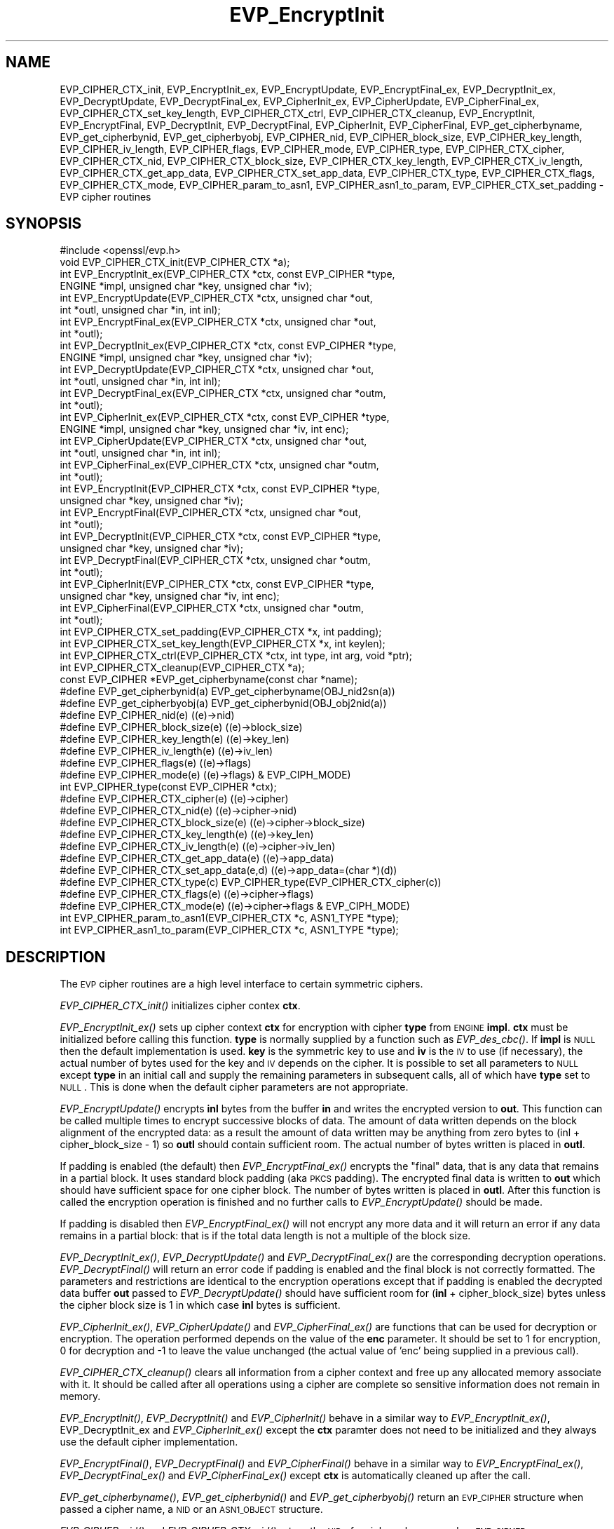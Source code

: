 .\" Automatically generated by Pod::Man 2.23 (Pod::Simple 3.14)
.\"
.\" Standard preamble:
.\" ========================================================================
.de Sp \" Vertical space (when we can't use .PP)
.if t .sp .5v
.if n .sp
..
.de Vb \" Begin verbatim text
.ft CW
.nf
.ne \\$1
..
.de Ve \" End verbatim text
.ft R
.fi
..
.\" Set up some character translations and predefined strings.  \*(-- will
.\" give an unbreakable dash, \*(PI will give pi, \*(L" will give a left
.\" double quote, and \*(R" will give a right double quote.  \*(C+ will
.\" give a nicer C++.  Capital omega is used to do unbreakable dashes and
.\" therefore won't be available.  \*(C` and \*(C' expand to `' in nroff,
.\" nothing in troff, for use with C<>.
.tr \(*W-
.ds C+ C\v'-.1v'\h'-1p'\s-2+\h'-1p'+\s0\v'.1v'\h'-1p'
.ie n \{\
.    ds -- \(*W-
.    ds PI pi
.    if (\n(.H=4u)&(1m=24u) .ds -- \(*W\h'-12u'\(*W\h'-12u'-\" diablo 10 pitch
.    if (\n(.H=4u)&(1m=20u) .ds -- \(*W\h'-12u'\(*W\h'-8u'-\"  diablo 12 pitch
.    ds L" ""
.    ds R" ""
.    ds C` ""
.    ds C' ""
'br\}
.el\{\
.    ds -- \|\(em\|
.    ds PI \(*p
.    ds L" ``
.    ds R" ''
'br\}
.\"
.\" Escape single quotes in literal strings from groff's Unicode transform.
.ie \n(.g .ds Aq \(aq
.el       .ds Aq '
.\"
.\" If the F register is turned on, we'll generate index entries on stderr for
.\" titles (.TH), headers (.SH), subsections (.SS), items (.Ip), and index
.\" entries marked with X<> in POD.  Of course, you'll have to process the
.\" output yourself in some meaningful fashion.
.ie \nF \{\
.    de IX
.    tm Index:\\$1\t\\n%\t"\\$2"
..
.    nr % 0
.    rr F
.\}
.el \{\
.    de IX
..
.\}
.\"
.\" Accent mark definitions (@(#)ms.acc 1.5 88/02/08 SMI; from UCB 4.2).
.\" Fear.  Run.  Save yourself.  No user-serviceable parts.
.    \" fudge factors for nroff and troff
.if n \{\
.    ds #H 0
.    ds #V .8m
.    ds #F .3m
.    ds #[ \f1
.    ds #] \fP
.\}
.if t \{\
.    ds #H ((1u-(\\\\n(.fu%2u))*.13m)
.    ds #V .6m
.    ds #F 0
.    ds #[ \&
.    ds #] \&
.\}
.    \" simple accents for nroff and troff
.if n \{\
.    ds ' \&
.    ds ` \&
.    ds ^ \&
.    ds , \&
.    ds ~ ~
.    ds /
.\}
.if t \{\
.    ds ' \\k:\h'-(\\n(.wu*8/10-\*(#H)'\'\h"|\\n:u"
.    ds ` \\k:\h'-(\\n(.wu*8/10-\*(#H)'\`\h'|\\n:u'
.    ds ^ \\k:\h'-(\\n(.wu*10/11-\*(#H)'^\h'|\\n:u'
.    ds , \\k:\h'-(\\n(.wu*8/10)',\h'|\\n:u'
.    ds ~ \\k:\h'-(\\n(.wu-\*(#H-.1m)'~\h'|\\n:u'
.    ds / \\k:\h'-(\\n(.wu*8/10-\*(#H)'\z\(sl\h'|\\n:u'
.\}
.    \" troff and (daisy-wheel) nroff accents
.ds : \\k:\h'-(\\n(.wu*8/10-\*(#H+.1m+\*(#F)'\v'-\*(#V'\z.\h'.2m+\*(#F'.\h'|\\n:u'\v'\*(#V'
.ds 8 \h'\*(#H'\(*b\h'-\*(#H'
.ds o \\k:\h'-(\\n(.wu+\w'\(de'u-\*(#H)/2u'\v'-.3n'\*(#[\z\(de\v'.3n'\h'|\\n:u'\*(#]
.ds d- \h'\*(#H'\(pd\h'-\w'~'u'\v'-.25m'\f2\(hy\fP\v'.25m'\h'-\*(#H'
.ds D- D\\k:\h'-\w'D'u'\v'-.11m'\z\(hy\v'.11m'\h'|\\n:u'
.ds th \*(#[\v'.3m'\s+1I\s-1\v'-.3m'\h'-(\w'I'u*2/3)'\s-1o\s+1\*(#]
.ds Th \*(#[\s+2I\s-2\h'-\w'I'u*3/5'\v'-.3m'o\v'.3m'\*(#]
.ds ae a\h'-(\w'a'u*4/10)'e
.ds Ae A\h'-(\w'A'u*4/10)'E
.    \" corrections for vroff
.if v .ds ~ \\k:\h'-(\\n(.wu*9/10-\*(#H)'\s-2\u~\d\s+2\h'|\\n:u'
.if v .ds ^ \\k:\h'-(\\n(.wu*10/11-\*(#H)'\v'-.4m'^\v'.4m'\h'|\\n:u'
.    \" for low resolution devices (crt and lpr)
.if \n(.H>23 .if \n(.V>19 \
\{\
.    ds : e
.    ds 8 ss
.    ds o a
.    ds d- d\h'-1'\(ga
.    ds D- D\h'-1'\(hy
.    ds th \o'bp'
.    ds Th \o'LP'
.    ds ae ae
.    ds Ae AE
.\}
.rm #[ #] #H #V #F C
.\" ========================================================================
.\"
.IX Title "EVP_EncryptInit 3"
.TH EVP_EncryptInit 3 "2011-02-08" "1.0.0d" "OpenSSL"
.\" For nroff, turn off justification.  Always turn off hyphenation; it makes
.\" way too many mistakes in technical documents.
.if n .ad l
.nh
.SH "NAME"
EVP_CIPHER_CTX_init, EVP_EncryptInit_ex, EVP_EncryptUpdate,
EVP_EncryptFinal_ex, EVP_DecryptInit_ex, EVP_DecryptUpdate,
EVP_DecryptFinal_ex, EVP_CipherInit_ex, EVP_CipherUpdate,
EVP_CipherFinal_ex, EVP_CIPHER_CTX_set_key_length,
EVP_CIPHER_CTX_ctrl, EVP_CIPHER_CTX_cleanup, EVP_EncryptInit,
EVP_EncryptFinal, EVP_DecryptInit, EVP_DecryptFinal,
EVP_CipherInit, EVP_CipherFinal, EVP_get_cipherbyname,
EVP_get_cipherbynid, EVP_get_cipherbyobj, EVP_CIPHER_nid,
EVP_CIPHER_block_size, EVP_CIPHER_key_length, EVP_CIPHER_iv_length,
EVP_CIPHER_flags, EVP_CIPHER_mode, EVP_CIPHER_type, EVP_CIPHER_CTX_cipher,
EVP_CIPHER_CTX_nid, EVP_CIPHER_CTX_block_size, EVP_CIPHER_CTX_key_length,
EVP_CIPHER_CTX_iv_length, EVP_CIPHER_CTX_get_app_data,
EVP_CIPHER_CTX_set_app_data, EVP_CIPHER_CTX_type, EVP_CIPHER_CTX_flags,
EVP_CIPHER_CTX_mode, EVP_CIPHER_param_to_asn1, EVP_CIPHER_asn1_to_param,
EVP_CIPHER_CTX_set_padding \- EVP cipher routines
.SH "SYNOPSIS"
.IX Header "SYNOPSIS"
.Vb 1
\& #include <openssl/evp.h>
\&
\& void EVP_CIPHER_CTX_init(EVP_CIPHER_CTX *a);
\&
\& int EVP_EncryptInit_ex(EVP_CIPHER_CTX *ctx, const EVP_CIPHER *type,
\&         ENGINE *impl, unsigned char *key, unsigned char *iv);
\& int EVP_EncryptUpdate(EVP_CIPHER_CTX *ctx, unsigned char *out,
\&         int *outl, unsigned char *in, int inl);
\& int EVP_EncryptFinal_ex(EVP_CIPHER_CTX *ctx, unsigned char *out,
\&         int *outl);
\&
\& int EVP_DecryptInit_ex(EVP_CIPHER_CTX *ctx, const EVP_CIPHER *type,
\&         ENGINE *impl, unsigned char *key, unsigned char *iv);
\& int EVP_DecryptUpdate(EVP_CIPHER_CTX *ctx, unsigned char *out,
\&         int *outl, unsigned char *in, int inl);
\& int EVP_DecryptFinal_ex(EVP_CIPHER_CTX *ctx, unsigned char *outm,
\&         int *outl);
\&
\& int EVP_CipherInit_ex(EVP_CIPHER_CTX *ctx, const EVP_CIPHER *type,
\&         ENGINE *impl, unsigned char *key, unsigned char *iv, int enc);
\& int EVP_CipherUpdate(EVP_CIPHER_CTX *ctx, unsigned char *out,
\&         int *outl, unsigned char *in, int inl);
\& int EVP_CipherFinal_ex(EVP_CIPHER_CTX *ctx, unsigned char *outm,
\&         int *outl);
\&
\& int EVP_EncryptInit(EVP_CIPHER_CTX *ctx, const EVP_CIPHER *type,
\&         unsigned char *key, unsigned char *iv);
\& int EVP_EncryptFinal(EVP_CIPHER_CTX *ctx, unsigned char *out,
\&         int *outl);
\&
\& int EVP_DecryptInit(EVP_CIPHER_CTX *ctx, const EVP_CIPHER *type,
\&         unsigned char *key, unsigned char *iv);
\& int EVP_DecryptFinal(EVP_CIPHER_CTX *ctx, unsigned char *outm,
\&         int *outl);
\&
\& int EVP_CipherInit(EVP_CIPHER_CTX *ctx, const EVP_CIPHER *type,
\&         unsigned char *key, unsigned char *iv, int enc);
\& int EVP_CipherFinal(EVP_CIPHER_CTX *ctx, unsigned char *outm,
\&         int *outl);
\&
\& int EVP_CIPHER_CTX_set_padding(EVP_CIPHER_CTX *x, int padding);
\& int EVP_CIPHER_CTX_set_key_length(EVP_CIPHER_CTX *x, int keylen);
\& int EVP_CIPHER_CTX_ctrl(EVP_CIPHER_CTX *ctx, int type, int arg, void *ptr);
\& int EVP_CIPHER_CTX_cleanup(EVP_CIPHER_CTX *a);
\&
\& const EVP_CIPHER *EVP_get_cipherbyname(const char *name);
\& #define EVP_get_cipherbynid(a) EVP_get_cipherbyname(OBJ_nid2sn(a))
\& #define EVP_get_cipherbyobj(a) EVP_get_cipherbynid(OBJ_obj2nid(a))
\&
\& #define EVP_CIPHER_nid(e)              ((e)\->nid)
\& #define EVP_CIPHER_block_size(e)       ((e)\->block_size)
\& #define EVP_CIPHER_key_length(e)       ((e)\->key_len)
\& #define EVP_CIPHER_iv_length(e)                ((e)\->iv_len)
\& #define EVP_CIPHER_flags(e)            ((e)\->flags)
\& #define EVP_CIPHER_mode(e)             ((e)\->flags) & EVP_CIPH_MODE)
\& int EVP_CIPHER_type(const EVP_CIPHER *ctx);
\&
\& #define EVP_CIPHER_CTX_cipher(e)       ((e)\->cipher)
\& #define EVP_CIPHER_CTX_nid(e)          ((e)\->cipher\->nid)
\& #define EVP_CIPHER_CTX_block_size(e)   ((e)\->cipher\->block_size)
\& #define EVP_CIPHER_CTX_key_length(e)   ((e)\->key_len)
\& #define EVP_CIPHER_CTX_iv_length(e)    ((e)\->cipher\->iv_len)
\& #define EVP_CIPHER_CTX_get_app_data(e) ((e)\->app_data)
\& #define EVP_CIPHER_CTX_set_app_data(e,d) ((e)\->app_data=(char *)(d))
\& #define EVP_CIPHER_CTX_type(c)         EVP_CIPHER_type(EVP_CIPHER_CTX_cipher(c))
\& #define EVP_CIPHER_CTX_flags(e)                ((e)\->cipher\->flags)
\& #define EVP_CIPHER_CTX_mode(e)         ((e)\->cipher\->flags & EVP_CIPH_MODE)
\&
\& int EVP_CIPHER_param_to_asn1(EVP_CIPHER_CTX *c, ASN1_TYPE *type);
\& int EVP_CIPHER_asn1_to_param(EVP_CIPHER_CTX *c, ASN1_TYPE *type);
.Ve
.SH "DESCRIPTION"
.IX Header "DESCRIPTION"
The \s-1EVP\s0 cipher routines are a high level interface to certain
symmetric ciphers.
.PP
\&\fIEVP_CIPHER_CTX_init()\fR initializes cipher contex \fBctx\fR.
.PP
\&\fIEVP_EncryptInit_ex()\fR sets up cipher context \fBctx\fR for encryption
with cipher \fBtype\fR from \s-1ENGINE\s0 \fBimpl\fR. \fBctx\fR must be initialized
before calling this function. \fBtype\fR is normally supplied
by a function such as \fIEVP_des_cbc()\fR. If \fBimpl\fR is \s-1NULL\s0 then the
default implementation is used. \fBkey\fR is the symmetric key to use
and \fBiv\fR is the \s-1IV\s0 to use (if necessary), the actual number of bytes
used for the key and \s-1IV\s0 depends on the cipher. It is possible to set
all parameters to \s-1NULL\s0 except \fBtype\fR in an initial call and supply
the remaining parameters in subsequent calls, all of which have \fBtype\fR
set to \s-1NULL\s0. This is done when the default cipher parameters are not
appropriate.
.PP
\&\fIEVP_EncryptUpdate()\fR encrypts \fBinl\fR bytes from the buffer \fBin\fR and
writes the encrypted version to \fBout\fR. This function can be called
multiple times to encrypt successive blocks of data. The amount
of data written depends on the block alignment of the encrypted data:
as a result the amount of data written may be anything from zero bytes
to (inl + cipher_block_size \- 1) so \fBoutl\fR should contain sufficient
room. The actual number of bytes written is placed in \fBoutl\fR.
.PP
If padding is enabled (the default) then \fIEVP_EncryptFinal_ex()\fR encrypts
the \*(L"final\*(R" data, that is any data that remains in a partial block.
It uses standard block padding (aka \s-1PKCS\s0 padding). The encrypted
final data is written to \fBout\fR which should have sufficient space for
one cipher block. The number of bytes written is placed in \fBoutl\fR. After
this function is called the encryption operation is finished and no further
calls to \fIEVP_EncryptUpdate()\fR should be made.
.PP
If padding is disabled then \fIEVP_EncryptFinal_ex()\fR will not encrypt any more
data and it will return an error if any data remains in a partial block:
that is if the total data length is not a multiple of the block size.
.PP
\&\fIEVP_DecryptInit_ex()\fR, \fIEVP_DecryptUpdate()\fR and \fIEVP_DecryptFinal_ex()\fR are the
corresponding decryption operations. \fIEVP_DecryptFinal()\fR will return an
error code if padding is enabled and the final block is not correctly
formatted. The parameters and restrictions are identical to the encryption
operations except that if padding is enabled the decrypted data buffer \fBout\fR
passed to \fIEVP_DecryptUpdate()\fR should have sufficient room for
(\fBinl\fR + cipher_block_size) bytes unless the cipher block size is 1 in
which case \fBinl\fR bytes is sufficient.
.PP
\&\fIEVP_CipherInit_ex()\fR, \fIEVP_CipherUpdate()\fR and \fIEVP_CipherFinal_ex()\fR are
functions that can be used for decryption or encryption. The operation
performed depends on the value of the \fBenc\fR parameter. It should be set
to 1 for encryption, 0 for decryption and \-1 to leave the value unchanged
(the actual value of 'enc' being supplied in a previous call).
.PP
\&\fIEVP_CIPHER_CTX_cleanup()\fR clears all information from a cipher context
and free up any allocated memory associate with it. It should be called
after all operations using a cipher are complete so sensitive information
does not remain in memory.
.PP
\&\fIEVP_EncryptInit()\fR, \fIEVP_DecryptInit()\fR and \fIEVP_CipherInit()\fR behave in a
similar way to \fIEVP_EncryptInit_ex()\fR, EVP_DecryptInit_ex and
\&\fIEVP_CipherInit_ex()\fR except the \fBctx\fR paramter does not need to be
initialized and they always use the default cipher implementation.
.PP
\&\fIEVP_EncryptFinal()\fR, \fIEVP_DecryptFinal()\fR and \fIEVP_CipherFinal()\fR behave in a
similar way to \fIEVP_EncryptFinal_ex()\fR, \fIEVP_DecryptFinal_ex()\fR and
\&\fIEVP_CipherFinal_ex()\fR except \fBctx\fR is automatically cleaned up 
after the call.
.PP
\&\fIEVP_get_cipherbyname()\fR, \fIEVP_get_cipherbynid()\fR and \fIEVP_get_cipherbyobj()\fR
return an \s-1EVP_CIPHER\s0 structure when passed a cipher name, a \s-1NID\s0 or an
\&\s-1ASN1_OBJECT\s0 structure.
.PP
\&\fIEVP_CIPHER_nid()\fR and \fIEVP_CIPHER_CTX_nid()\fR return the \s-1NID\s0 of a cipher when
passed an \fB\s-1EVP_CIPHER\s0\fR or \fB\s-1EVP_CIPHER_CTX\s0\fR structure.  The actual \s-1NID\s0
value is an internal value which may not have a corresponding \s-1OBJECT\s0
\&\s-1IDENTIFIER\s0.
.PP
\&\fIEVP_CIPHER_CTX_set_padding()\fR enables or disables padding. By default
encryption operations are padded using standard block padding and the
padding is checked and removed when decrypting. If the \fBpad\fR parameter
is zero then no padding is performed, the total amount of data encrypted
or decrypted must then be a multiple of the block size or an error will
occur.
.PP
\&\fIEVP_CIPHER_key_length()\fR and \fIEVP_CIPHER_CTX_key_length()\fR return the key
length of a cipher when passed an \fB\s-1EVP_CIPHER\s0\fR or \fB\s-1EVP_CIPHER_CTX\s0\fR
structure. The constant \fB\s-1EVP_MAX_KEY_LENGTH\s0\fR is the maximum key length
for all ciphers. Note: although \fIEVP_CIPHER_key_length()\fR is fixed for a
given cipher, the value of \fIEVP_CIPHER_CTX_key_length()\fR may be different
for variable key length ciphers.
.PP
\&\fIEVP_CIPHER_CTX_set_key_length()\fR sets the key length of the cipher ctx.
If the cipher is a fixed length cipher then attempting to set the key
length to any value other than the fixed value is an error.
.PP
\&\fIEVP_CIPHER_iv_length()\fR and \fIEVP_CIPHER_CTX_iv_length()\fR return the \s-1IV\s0
length of a cipher when passed an \fB\s-1EVP_CIPHER\s0\fR or \fB\s-1EVP_CIPHER_CTX\s0\fR.
It will return zero if the cipher does not use an \s-1IV\s0.  The constant
\&\fB\s-1EVP_MAX_IV_LENGTH\s0\fR is the maximum \s-1IV\s0 length for all ciphers.
.PP
\&\fIEVP_CIPHER_block_size()\fR and \fIEVP_CIPHER_CTX_block_size()\fR return the block
size of a cipher when passed an \fB\s-1EVP_CIPHER\s0\fR or \fB\s-1EVP_CIPHER_CTX\s0\fR
structure. The constant \fB\s-1EVP_MAX_IV_LENGTH\s0\fR is also the maximum block
length for all ciphers.
.PP
\&\fIEVP_CIPHER_type()\fR and \fIEVP_CIPHER_CTX_type()\fR return the type of the passed
cipher or context. This \*(L"type\*(R" is the actual \s-1NID\s0 of the cipher \s-1OBJECT\s0
\&\s-1IDENTIFIER\s0 as such it ignores the cipher parameters and 40 bit \s-1RC2\s0 and
128 bit \s-1RC2\s0 have the same \s-1NID\s0. If the cipher does not have an object
identifier or does not have \s-1ASN1\s0 support this function will return
\&\fBNID_undef\fR.
.PP
\&\fIEVP_CIPHER_CTX_cipher()\fR returns the \fB\s-1EVP_CIPHER\s0\fR structure when passed
an \fB\s-1EVP_CIPHER_CTX\s0\fR structure.
.PP
\&\fIEVP_CIPHER_mode()\fR and \fIEVP_CIPHER_CTX_mode()\fR return the block cipher mode:
\&\s-1EVP_CIPH_ECB_MODE\s0, \s-1EVP_CIPH_CBC_MODE\s0, \s-1EVP_CIPH_CFB_MODE\s0 or
\&\s-1EVP_CIPH_OFB_MODE\s0. If the cipher is a stream cipher then
\&\s-1EVP_CIPH_STREAM_CIPHER\s0 is returned.
.PP
\&\fIEVP_CIPHER_param_to_asn1()\fR sets the AlgorithmIdentifier \*(L"parameter\*(R" based
on the passed cipher. This will typically include any parameters and an
\&\s-1IV\s0. The cipher \s-1IV\s0 (if any) must be set when this call is made. This call
should be made before the cipher is actually \*(L"used\*(R" (before any
\&\fIEVP_EncryptUpdate()\fR, \fIEVP_DecryptUpdate()\fR calls for example). This function
may fail if the cipher does not have any \s-1ASN1\s0 support.
.PP
\&\fIEVP_CIPHER_asn1_to_param()\fR sets the cipher parameters based on an \s-1ASN1\s0
AlgorithmIdentifier \*(L"parameter\*(R". The precise effect depends on the cipher
In the case of \s-1RC2\s0, for example, it will set the \s-1IV\s0 and effective key length.
This function should be called after the base cipher type is set but before
the key is set. For example \fIEVP_CipherInit()\fR will be called with the \s-1IV\s0 and
key set to \s-1NULL\s0, \fIEVP_CIPHER_asn1_to_param()\fR will be called and finally
\&\fIEVP_CipherInit()\fR again with all parameters except the key set to \s-1NULL\s0. It is
possible for this function to fail if the cipher does not have any \s-1ASN1\s0 support
or the parameters cannot be set (for example the \s-1RC2\s0 effective key length
is not supported.
.PP
\&\fIEVP_CIPHER_CTX_ctrl()\fR allows various cipher specific parameters to be determined
and set. Currently only the \s-1RC2\s0 effective key length and the number of rounds of
\&\s-1RC5\s0 can be set.
.SH "RETURN VALUES"
.IX Header "RETURN VALUES"
\&\fIEVP_EncryptInit_ex()\fR, \fIEVP_EncryptUpdate()\fR and \fIEVP_EncryptFinal_ex()\fR
return 1 for success and 0 for failure.
.PP
\&\fIEVP_DecryptInit_ex()\fR and \fIEVP_DecryptUpdate()\fR return 1 for success and 0 for failure.
\&\fIEVP_DecryptFinal_ex()\fR returns 0 if the decrypt failed or 1 for success.
.PP
\&\fIEVP_CipherInit_ex()\fR and \fIEVP_CipherUpdate()\fR return 1 for success and 0 for failure.
\&\fIEVP_CipherFinal_ex()\fR returns 0 for a decryption failure or 1 for success.
.PP
\&\fIEVP_CIPHER_CTX_cleanup()\fR returns 1 for success and 0 for failure.
.PP
\&\fIEVP_get_cipherbyname()\fR, \fIEVP_get_cipherbynid()\fR and \fIEVP_get_cipherbyobj()\fR
return an \fB\s-1EVP_CIPHER\s0\fR structure or \s-1NULL\s0 on error.
.PP
\&\fIEVP_CIPHER_nid()\fR and \fIEVP_CIPHER_CTX_nid()\fR return a \s-1NID\s0.
.PP
\&\fIEVP_CIPHER_block_size()\fR and \fIEVP_CIPHER_CTX_block_size()\fR return the block
size.
.PP
\&\fIEVP_CIPHER_key_length()\fR and \fIEVP_CIPHER_CTX_key_length()\fR return the key
length.
.PP
\&\fIEVP_CIPHER_CTX_set_padding()\fR always returns 1.
.PP
\&\fIEVP_CIPHER_iv_length()\fR and \fIEVP_CIPHER_CTX_iv_length()\fR return the \s-1IV\s0
length or zero if the cipher does not use an \s-1IV\s0.
.PP
\&\fIEVP_CIPHER_type()\fR and \fIEVP_CIPHER_CTX_type()\fR return the \s-1NID\s0 of the cipher's
\&\s-1OBJECT\s0 \s-1IDENTIFIER\s0 or NID_undef if it has no defined \s-1OBJECT\s0 \s-1IDENTIFIER\s0.
.PP
\&\fIEVP_CIPHER_CTX_cipher()\fR returns an \fB\s-1EVP_CIPHER\s0\fR structure.
.PP
\&\fIEVP_CIPHER_param_to_asn1()\fR and \fIEVP_CIPHER_asn1_to_param()\fR return 1 for 
success or zero for failure.
.SH "CIPHER LISTING"
.IX Header "CIPHER LISTING"
All algorithms have a fixed key length unless otherwise stated.
.IP "\fIEVP_enc_null()\fR" 4
.IX Item "EVP_enc_null()"
Null cipher: does nothing.
.IP "EVP_des_cbc(void), EVP_des_ecb(void), EVP_des_cfb(void), EVP_des_ofb(void)" 4
.IX Item "EVP_des_cbc(void), EVP_des_ecb(void), EVP_des_cfb(void), EVP_des_ofb(void)"
\&\s-1DES\s0 in \s-1CBC\s0, \s-1ECB\s0, \s-1CFB\s0 and \s-1OFB\s0 modes respectively.
.IP "EVP_des_ede_cbc(void), \fIEVP_des_ede()\fR, EVP_des_ede_ofb(void),  EVP_des_ede_cfb(void)" 4
.IX Item "EVP_des_ede_cbc(void), EVP_des_ede(), EVP_des_ede_ofb(void),  EVP_des_ede_cfb(void)"
Two key triple \s-1DES\s0 in \s-1CBC\s0, \s-1ECB\s0, \s-1CFB\s0 and \s-1OFB\s0 modes respectively.
.IP "EVP_des_ede3_cbc(void), \fIEVP_des_ede3()\fR, EVP_des_ede3_ofb(void),  EVP_des_ede3_cfb(void)" 4
.IX Item "EVP_des_ede3_cbc(void), EVP_des_ede3(), EVP_des_ede3_ofb(void),  EVP_des_ede3_cfb(void)"
Three key triple \s-1DES\s0 in \s-1CBC\s0, \s-1ECB\s0, \s-1CFB\s0 and \s-1OFB\s0 modes respectively.
.IP "EVP_desx_cbc(void)" 4
.IX Item "EVP_desx_cbc(void)"
\&\s-1DESX\s0 algorithm in \s-1CBC\s0 mode.
.IP "EVP_rc4(void)" 4
.IX Item "EVP_rc4(void)"
\&\s-1RC4\s0 stream cipher. This is a variable key length cipher with default key length 128 bits.
.IP "EVP_rc4_40(void)" 4
.IX Item "EVP_rc4_40(void)"
\&\s-1RC4\s0 stream cipher with 40 bit key length. This is obsolete and new code should use \fIEVP_rc4()\fR
and the \fIEVP_CIPHER_CTX_set_key_length()\fR function.
.IP "\fIEVP_idea_cbc()\fR EVP_idea_ecb(void), EVP_idea_cfb(void), EVP_idea_ofb(void), EVP_idea_cbc(void)" 4
.IX Item "EVP_idea_cbc() EVP_idea_ecb(void), EVP_idea_cfb(void), EVP_idea_ofb(void), EVP_idea_cbc(void)"
\&\s-1IDEA\s0 encryption algorithm in \s-1CBC\s0, \s-1ECB\s0, \s-1CFB\s0 and \s-1OFB\s0 modes respectively.
.IP "EVP_rc2_cbc(void), EVP_rc2_ecb(void), EVP_rc2_cfb(void), EVP_rc2_ofb(void)" 4
.IX Item "EVP_rc2_cbc(void), EVP_rc2_ecb(void), EVP_rc2_cfb(void), EVP_rc2_ofb(void)"
\&\s-1RC2\s0 encryption algorithm in \s-1CBC\s0, \s-1ECB\s0, \s-1CFB\s0 and \s-1OFB\s0 modes respectively. This is a variable key
length cipher with an additional parameter called \*(L"effective key bits\*(R" or \*(L"effective key length\*(R".
By default both are set to 128 bits.
.IP "EVP_rc2_40_cbc(void), EVP_rc2_64_cbc(void)" 4
.IX Item "EVP_rc2_40_cbc(void), EVP_rc2_64_cbc(void)"
\&\s-1RC2\s0 algorithm in \s-1CBC\s0 mode with a default key length and effective key length of 40 and 64 bits.
These are obsolete and new code should use \fIEVP_rc2_cbc()\fR, \fIEVP_CIPHER_CTX_set_key_length()\fR and
\&\fIEVP_CIPHER_CTX_ctrl()\fR to set the key length and effective key length.
.IP "EVP_bf_cbc(void), EVP_bf_ecb(void), EVP_bf_cfb(void), EVP_bf_ofb(void);" 4
.IX Item "EVP_bf_cbc(void), EVP_bf_ecb(void), EVP_bf_cfb(void), EVP_bf_ofb(void);"
Blowfish encryption algorithm in \s-1CBC\s0, \s-1ECB\s0, \s-1CFB\s0 and \s-1OFB\s0 modes respectively. This is a variable key
length cipher.
.IP "EVP_cast5_cbc(void), EVP_cast5_ecb(void), EVP_cast5_cfb(void), EVP_cast5_ofb(void)" 4
.IX Item "EVP_cast5_cbc(void), EVP_cast5_ecb(void), EVP_cast5_cfb(void), EVP_cast5_ofb(void)"
\&\s-1CAST\s0 encryption algorithm in \s-1CBC\s0, \s-1ECB\s0, \s-1CFB\s0 and \s-1OFB\s0 modes respectively. This is a variable key
length cipher.
.IP "EVP_rc5_32_12_16_cbc(void), EVP_rc5_32_12_16_ecb(void), EVP_rc5_32_12_16_cfb(void), EVP_rc5_32_12_16_ofb(void)" 4
.IX Item "EVP_rc5_32_12_16_cbc(void), EVP_rc5_32_12_16_ecb(void), EVP_rc5_32_12_16_cfb(void), EVP_rc5_32_12_16_ofb(void)"
\&\s-1RC5\s0 encryption algorithm in \s-1CBC\s0, \s-1ECB\s0, \s-1CFB\s0 and \s-1OFB\s0 modes respectively. This is a variable key length
cipher with an additional \*(L"number of rounds\*(R" parameter. By default the key length is set to 128
bits and 12 rounds.
.SH "NOTES"
.IX Header "NOTES"
Where possible the \fB\s-1EVP\s0\fR interface to symmetric ciphers should be used in
preference to the low level interfaces. This is because the code then becomes
transparent to the cipher used and much more flexible.
.PP
\&\s-1PKCS\s0 padding works by adding \fBn\fR padding bytes of value \fBn\fR to make the total 
length of the encrypted data a multiple of the block size. Padding is always
added so if the data is already a multiple of the block size \fBn\fR will equal
the block size. For example if the block size is 8 and 11 bytes are to be
encrypted then 5 padding bytes of value 5 will be added.
.PP
When decrypting the final block is checked to see if it has the correct form.
.PP
Although the decryption operation can produce an error if padding is enabled,
it is not a strong test that the input data or key is correct. A random block
has better than 1 in 256 chance of being of the correct format and problems with
the input data earlier on will not produce a final decrypt error.
.PP
If padding is disabled then the decryption operation will always succeed if
the total amount of data decrypted is a multiple of the block size.
.PP
The functions \fIEVP_EncryptInit()\fR, \fIEVP_EncryptFinal()\fR, \fIEVP_DecryptInit()\fR,
\&\fIEVP_CipherInit()\fR and \fIEVP_CipherFinal()\fR are obsolete but are retained for
compatibility with existing code. New code should use \fIEVP_EncryptInit_ex()\fR,
\&\fIEVP_EncryptFinal_ex()\fR, \fIEVP_DecryptInit_ex()\fR, \fIEVP_DecryptFinal_ex()\fR,
\&\fIEVP_CipherInit_ex()\fR and \fIEVP_CipherFinal_ex()\fR because they can reuse an
existing context without allocating and freeing it up on each call.
.SH "BUGS"
.IX Header "BUGS"
For \s-1RC5\s0 the number of rounds can currently only be set to 8, 12 or 16. This is
a limitation of the current \s-1RC5\s0 code rather than the \s-1EVP\s0 interface.
.PP
\&\s-1EVP_MAX_KEY_LENGTH\s0 and \s-1EVP_MAX_IV_LENGTH\s0 only refer to the internal ciphers with
default key lengths. If custom ciphers exceed these values the results are
unpredictable. This is because it has become standard practice to define a 
generic key as a fixed unsigned char array containing \s-1EVP_MAX_KEY_LENGTH\s0 bytes.
.PP
The \s-1ASN1\s0 code is incomplete (and sometimes inaccurate) it has only been tested
for certain common S/MIME ciphers (\s-1RC2\s0, \s-1DES\s0, triple \s-1DES\s0) in \s-1CBC\s0 mode.
.SH "EXAMPLES"
.IX Header "EXAMPLES"
Get the number of rounds used in \s-1RC5:\s0
.PP
.Vb 2
\& int nrounds;
\& EVP_CIPHER_CTX_ctrl(ctx, EVP_CTRL_GET_RC5_ROUNDS, 0, &nrounds);
.Ve
.PP
Get the \s-1RC2\s0 effective key length:
.PP
.Vb 2
\& int key_bits;
\& EVP_CIPHER_CTX_ctrl(ctx, EVP_CTRL_GET_RC2_KEY_BITS, 0, &key_bits);
.Ve
.PP
Set the number of rounds used in \s-1RC5:\s0
.PP
.Vb 2
\& int nrounds;
\& EVP_CIPHER_CTX_ctrl(ctx, EVP_CTRL_SET_RC5_ROUNDS, nrounds, NULL);
.Ve
.PP
Set the effective key length used in \s-1RC2:\s0
.PP
.Vb 2
\& int key_bits;
\& EVP_CIPHER_CTX_ctrl(ctx, EVP_CTRL_SET_RC2_KEY_BITS, key_bits, NULL);
.Ve
.PP
Encrypt a string using blowfish:
.PP
.Vb 10
\& int do_crypt(char *outfile)
\&        {
\&        unsigned char outbuf[1024];
\&        int outlen, tmplen;
\&        /* Bogus key and IV: we\*(Aqd normally set these from
\&         * another source.
\&         */
\&        unsigned char key[] = {0,1,2,3,4,5,6,7,8,9,10,11,12,13,14,15};
\&        unsigned char iv[] = {1,2,3,4,5,6,7,8};
\&        char intext[] = "Some Crypto Text";
\&        EVP_CIPHER_CTX ctx;
\&        FILE *out;
\&        EVP_CIPHER_CTX_init(&ctx);
\&        EVP_EncryptInit_ex(&ctx, EVP_bf_cbc(), NULL, key, iv);
\&
\&        if(!EVP_EncryptUpdate(&ctx, outbuf, &outlen, intext, strlen(intext)))
\&                {
\&                /* Error */
\&                return 0;
\&                }
\&        /* Buffer passed to EVP_EncryptFinal() must be after data just
\&         * encrypted to avoid overwriting it.
\&         */
\&        if(!EVP_EncryptFinal_ex(&ctx, outbuf + outlen, &tmplen))
\&                {
\&                /* Error */
\&                return 0;
\&                }
\&        outlen += tmplen;
\&        EVP_CIPHER_CTX_cleanup(&ctx);
\&        /* Need binary mode for fopen because encrypted data is
\&         * binary data. Also cannot use strlen() on it because
\&         * it wont be null terminated and may contain embedded
\&         * nulls.
\&         */
\&        out = fopen(outfile, "wb");
\&        fwrite(outbuf, 1, outlen, out);
\&        fclose(out);
\&        return 1;
\&        }
.Ve
.PP
The ciphertext from the above example can be decrypted using the \fBopenssl\fR
utility with the command line:
.PP
.Vb 1
\& S<openssl bf \-in cipher.bin \-K 000102030405060708090A0B0C0D0E0F \-iv 0102030405060708 \-d>
.Ve
.PP
General encryption, decryption function example using \s-1FILE\s0 I/O and \s-1RC2\s0 with an
80 bit key:
.PP
.Vb 10
\& int do_crypt(FILE *in, FILE *out, int do_encrypt)
\&        {
\&        /* Allow enough space in output buffer for additional block */
\&        inbuf[1024], outbuf[1024 + EVP_MAX_BLOCK_LENGTH];
\&        int inlen, outlen;
\&        /* Bogus key and IV: we\*(Aqd normally set these from
\&         * another source.
\&         */
\&        unsigned char key[] = "0123456789";
\&        unsigned char iv[] = "12345678";
\&        /* Don\*(Aqt set key or IV because we will modify the parameters */
\&        EVP_CIPHER_CTX_init(&ctx);
\&        EVP_CipherInit_ex(&ctx, EVP_rc2(), NULL, NULL, NULL, do_encrypt);
\&        EVP_CIPHER_CTX_set_key_length(&ctx, 10);
\&        /* We finished modifying parameters so now we can set key and IV */
\&        EVP_CipherInit_ex(&ctx, NULL, NULL, key, iv, do_encrypt);
\&
\&        for(;;) 
\&                {
\&                inlen = fread(inbuf, 1, 1024, in);
\&                if(inlen <= 0) break;
\&                if(!EVP_CipherUpdate(&ctx, outbuf, &outlen, inbuf, inlen))
\&                        {
\&                        /* Error */
\&                        EVP_CIPHER_CTX_cleanup(&ctx);
\&                        return 0;
\&                        }
\&                fwrite(outbuf, 1, outlen, out);
\&                }
\&        if(!EVP_CipherFinal_ex(&ctx, outbuf, &outlen))
\&                {
\&                /* Error */
\&                EVP_CIPHER_CTX_cleanup(&ctx);
\&                return 0;
\&                }
\&        fwrite(outbuf, 1, outlen, out);
\&
\&        EVP_CIPHER_CTX_cleanup(&ctx);
\&        return 1;
\&        }
.Ve
.SH "SEE ALSO"
.IX Header "SEE ALSO"
\&\fIevp\fR\|(3)
.SH "HISTORY"
.IX Header "HISTORY"
\&\fIEVP_CIPHER_CTX_init()\fR, \fIEVP_EncryptInit_ex()\fR, \fIEVP_EncryptFinal_ex()\fR,
\&\fIEVP_DecryptInit_ex()\fR, \fIEVP_DecryptFinal_ex()\fR, \fIEVP_CipherInit_ex()\fR,
\&\fIEVP_CipherFinal_ex()\fR and \fIEVP_CIPHER_CTX_set_padding()\fR appeared in
OpenSSL 0.9.7.
